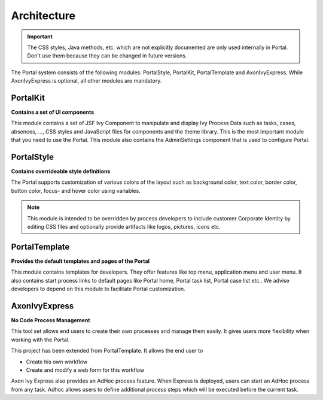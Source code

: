 .. _architecture:

Architecture
************

.. _architecture-portal-process-modules-structure:

.. important:: 
      The CSS styles, Java methods, etc. which are not explicitly documented are
      only used internally in Portal. Don't use them because they can be
      changed in future versions.

The Portal system consists of the following modules: PortalStyle, PortalKit, PortalTemplate and AxonIvyExpress. 
While AxonIvyExpress is optional, all other modules are mandatory.

|process-module-structure|

.. _architecture-portalkit:

PortalKit
==========

**Contains a set of UI components** 

This module contains a set of JSF Ivy Component to manipulate and display Ivy
Process Data such as tasks, cases, absences, ...,  CSS styles and JavaScript
files for components and the theme library. This is the most important module
that you need to use the Portal. This module also contains the AdminSettings
component that is used to configure Portal.

.. _architecture-portal-style:

PortalStyle
============

**Contains overrideable style definitions**

The Portal supports customization of various colors of the layout
such as background color, text color, border color, button color,
focus- and hover color using variables.

.. note:: 

      This module is intended to be overridden by process developers to include
      customer Corporate Identity by editing CSS files and optionally provide
      artifacts like logos, pictures, icons etc.

.. _architecture-portal-template:

PortalTemplate
===============

**Provides the default templates and pages of the Portal**

This module contains templates for developers. They offer features like top
menu, application menu and user menu. It also contains start process links to
default pages like Portal home, Portal task list, Portal case list etc..
We advise developers to depend on this module to facilitate Portal customization.

.. _architecture-axonivy-express:

AxonIvyExpress
================

**No Code Process Management**

This tool set allows end users to create their own processes and manage them easily.
It gives users more flexibility when working with the Portal.

This project has been extended from PortalTemplate. It allows the end user to

-  Create his own workflow
-  Create and modify a web form for this workflow

.. |process-module-structure| image:: images/process-module-structure.png

Axon Ivy Express also provides an AdHoc process feature. When Express is deployed, users can start an AdHoc process from any task. 
Adhoc allows users to define additional process steps which will be executed before the current task.